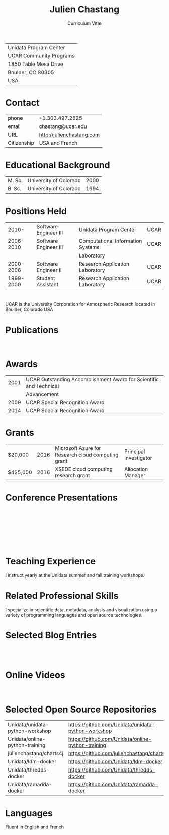 # Created 2017-03-22 Wed 02:23
#+OPTIONS: ':nil *:t -:t ::t <:t H:3 \n:nil ^:t arch:headline author:nil c:nil
#+OPTIONS: creator:nil d:(not "LOGBOOK") date:nil e:t email:nil f:t inline:t
#+OPTIONS: num:nil p:nil pri:nil prop:nil stat:t tags:t tasks:t tex:t timestamp:t
#+OPTIONS: title:t toc:nil todo:t |:t
#+TITLE: Julien Chastang
#+SUBTITLE: Curriculum Vitæ
#+LANGUAGE: en
#+SELECT_TAGS: export
#+EXCLUDE_TAGS: noexport
#+LATEX_CLASS: article
#+LATEX_CLASS_OPTIONS: [onecolumn,12pt]

#+LATEX_HEADER: \usepackage[sc]{titlesec}
#+LATEX_HEADER: \titleformat{\section}[hang]{\bfseries\scshape}{\thesection}{2ex}{}[]

#+LATEX_HEADER: \usepackage[margin=1in]{geometry}

#+LATEX_HEADER: \setlength{\parindent}{0em}

#+LATEX_HEADER: \usepackage[backend=bibtex]{biblatex}
#+LATEX_HEADER: \bibliography{../../static/julienchastang.bib}

| Unidata Program Center  |
| UCAR Community Programs |
| 1850 Table Mesa Drive   |
| Boulder, CO 80305       |
| USA                     |
* Contact
| phone       | +1.303.497.2825               |
| email       | chastang@ucar.edu             |
| URL         | [[http://julienchastang.com]] |
| Citizenship | USA and French                |
* Educational Background
| M. Sc. | University of Colorado | 2000 |
| B. Sc. | University of Colorado | 1994 |
* Positions Held
|     2010- | Software Engineer III | Unidata Program Center            | UCAR |
| 2006-2010 | Software Engineer III | Computational Information Systems | UCAR |
|           |                       | Laboratory                        |      |
| 2000-2006 | Software Engineer II  | Research Application Laboratory   | UCAR |
| 1999-2000 | Student Assistant     | Research Application Laboratory   | UCAR |
* 
UCAR is the University Corporation for Atmospheric Research located in Boulder, Colorado USA
* Publications
\fullcite{Dunlap2008}\\

\fullcite{Welch1995}
* Awards
| 2001 | UCAR Outstanding Accomplishment Award for Scientific and Technical |
|      | Advancement                                                        |
| 2009 | UCAR Special Recognition Award                                     |
| 2014 | UCAR Special Recognition Award                                     |
* Grants
| $20,000  | 2016 | Microsoft Azure for Research cloud computing grant | Principal Investigator |
| $425,000 | 2016 | XSEDE cloud computing research grant               | Allocation Manager     |
* Conference Presentations
\fullcite{Chastang2017a}\\


\fullcite{Chastang2017b}\\


\fullcite{Chastang2016}\\


\fullcite{Baxter2014}\\


\fullcite{Chastang2013}
* Teaching Experience
I instruct yearly at the Unidata summer and fall training workshops.
* Related Professional Skills
I specialize in scientific data, metadata, analysis and visualization using a variety of programming languages and open source technologies.
* Selected Blog Entries
\fullcite{Chastang:2014:Online}\\

\fullcite{Chastang:2017a:Online}\\

\fullcite{Chastang:2017b:Online}

* Online Videos

\fullcite{Chastang:2013:Online}\\

* Selected Open Source Repositories
| Unidata/unidata-python-workshop | [[https://github.com/Unidata/unidata-python-workshop]] |
| Unidata/online-python-training  | [[https://github.com/Unidata/online-python-training]]  |
| julienchastang/charts4j         | [[https://github.com/julienchastang/charts4j]]         |
| Unidata/ldm-docker              | [[https://github.com/Unidata/ldm-docker]]              |
| Unidata/thredds-docker          | [[https://github.com/Unidata/thredds-docker]]          |
| Unidata/ramadda-docker          | [[https://github.com/Unidata/ramadda-docker]]          |
* Languages
Fluent in English and French
